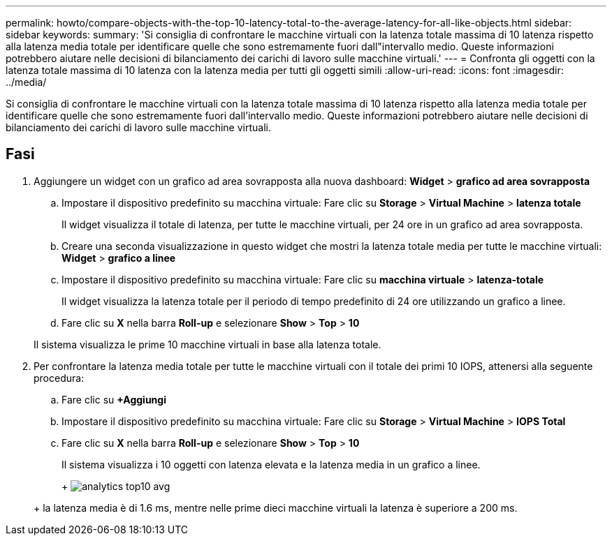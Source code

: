 ---
permalink: howto/compare-objects-with-the-top-10-latency-total-to-the-average-latency-for-all-like-objects.html 
sidebar: sidebar 
keywords:  
summary: 'Si consiglia di confrontare le macchine virtuali con la latenza totale massima di 10 latenza rispetto alla latenza media totale per identificare quelle che sono estremamente fuori dall"intervallo medio. Queste informazioni potrebbero aiutare nelle decisioni di bilanciamento dei carichi di lavoro sulle macchine virtuali.' 
---
= Confronta gli oggetti con la latenza totale massima di 10 latenza con la latenza media per tutti gli oggetti simili
:allow-uri-read: 
:icons: font
:imagesdir: ../media/


[role="lead"]
Si consiglia di confrontare le macchine virtuali con la latenza totale massima di 10 latenza rispetto alla latenza media totale per identificare quelle che sono estremamente fuori dall'intervallo medio. Queste informazioni potrebbero aiutare nelle decisioni di bilanciamento dei carichi di lavoro sulle macchine virtuali.



== Fasi

. Aggiungere un widget con un grafico ad area sovrapposta alla nuova dashboard: *Widget* > *grafico ad area sovrapposta*
+
.. Impostare il dispositivo predefinito su macchina virtuale: Fare clic su *Storage* > *Virtual Machine* > *latenza totale*
+
Il widget visualizza il totale di latenza, per tutte le macchine virtuali, per 24 ore in un grafico ad area sovrapposta.

.. Creare una seconda visualizzazione in questo widget che mostri la latenza totale media per tutte le macchine virtuali: *Widget* > *grafico a linee*
.. Impostare il dispositivo predefinito su macchina virtuale: Fare clic su *macchina virtuale* > *latenza-totale*
+
Il widget visualizza la latenza totale per il periodo di tempo predefinito di 24 ore utilizzando un grafico a linee.

.. Fare clic su *X* nella barra *Roll-up* e selezionare *Show* > *Top* > *10*


+
Il sistema visualizza le prime 10 macchine virtuali in base alla latenza totale.

. Per confrontare la latenza media totale per tutte le macchine virtuali con il totale dei primi 10 IOPS, attenersi alla seguente procedura:
+
.. Fare clic su *+Aggiungi*
.. Impostare il dispositivo predefinito su macchina virtuale: Fare clic su *Storage* > *Virtual Machine* > *IOPS Total*
.. Fare clic su *X* nella barra *Roll-up* e selezionare *Show* > *Top* > *10*


+
Il sistema visualizza i 10 oggetti con latenza elevata e la latenza media in un grafico a linee.

+
+ image:../media/analytics-top10-avg.gif[]

+
+ la latenza media è di 1.6 ms, mentre nelle prime dieci macchine virtuali la latenza è superiore a 200 ms.


